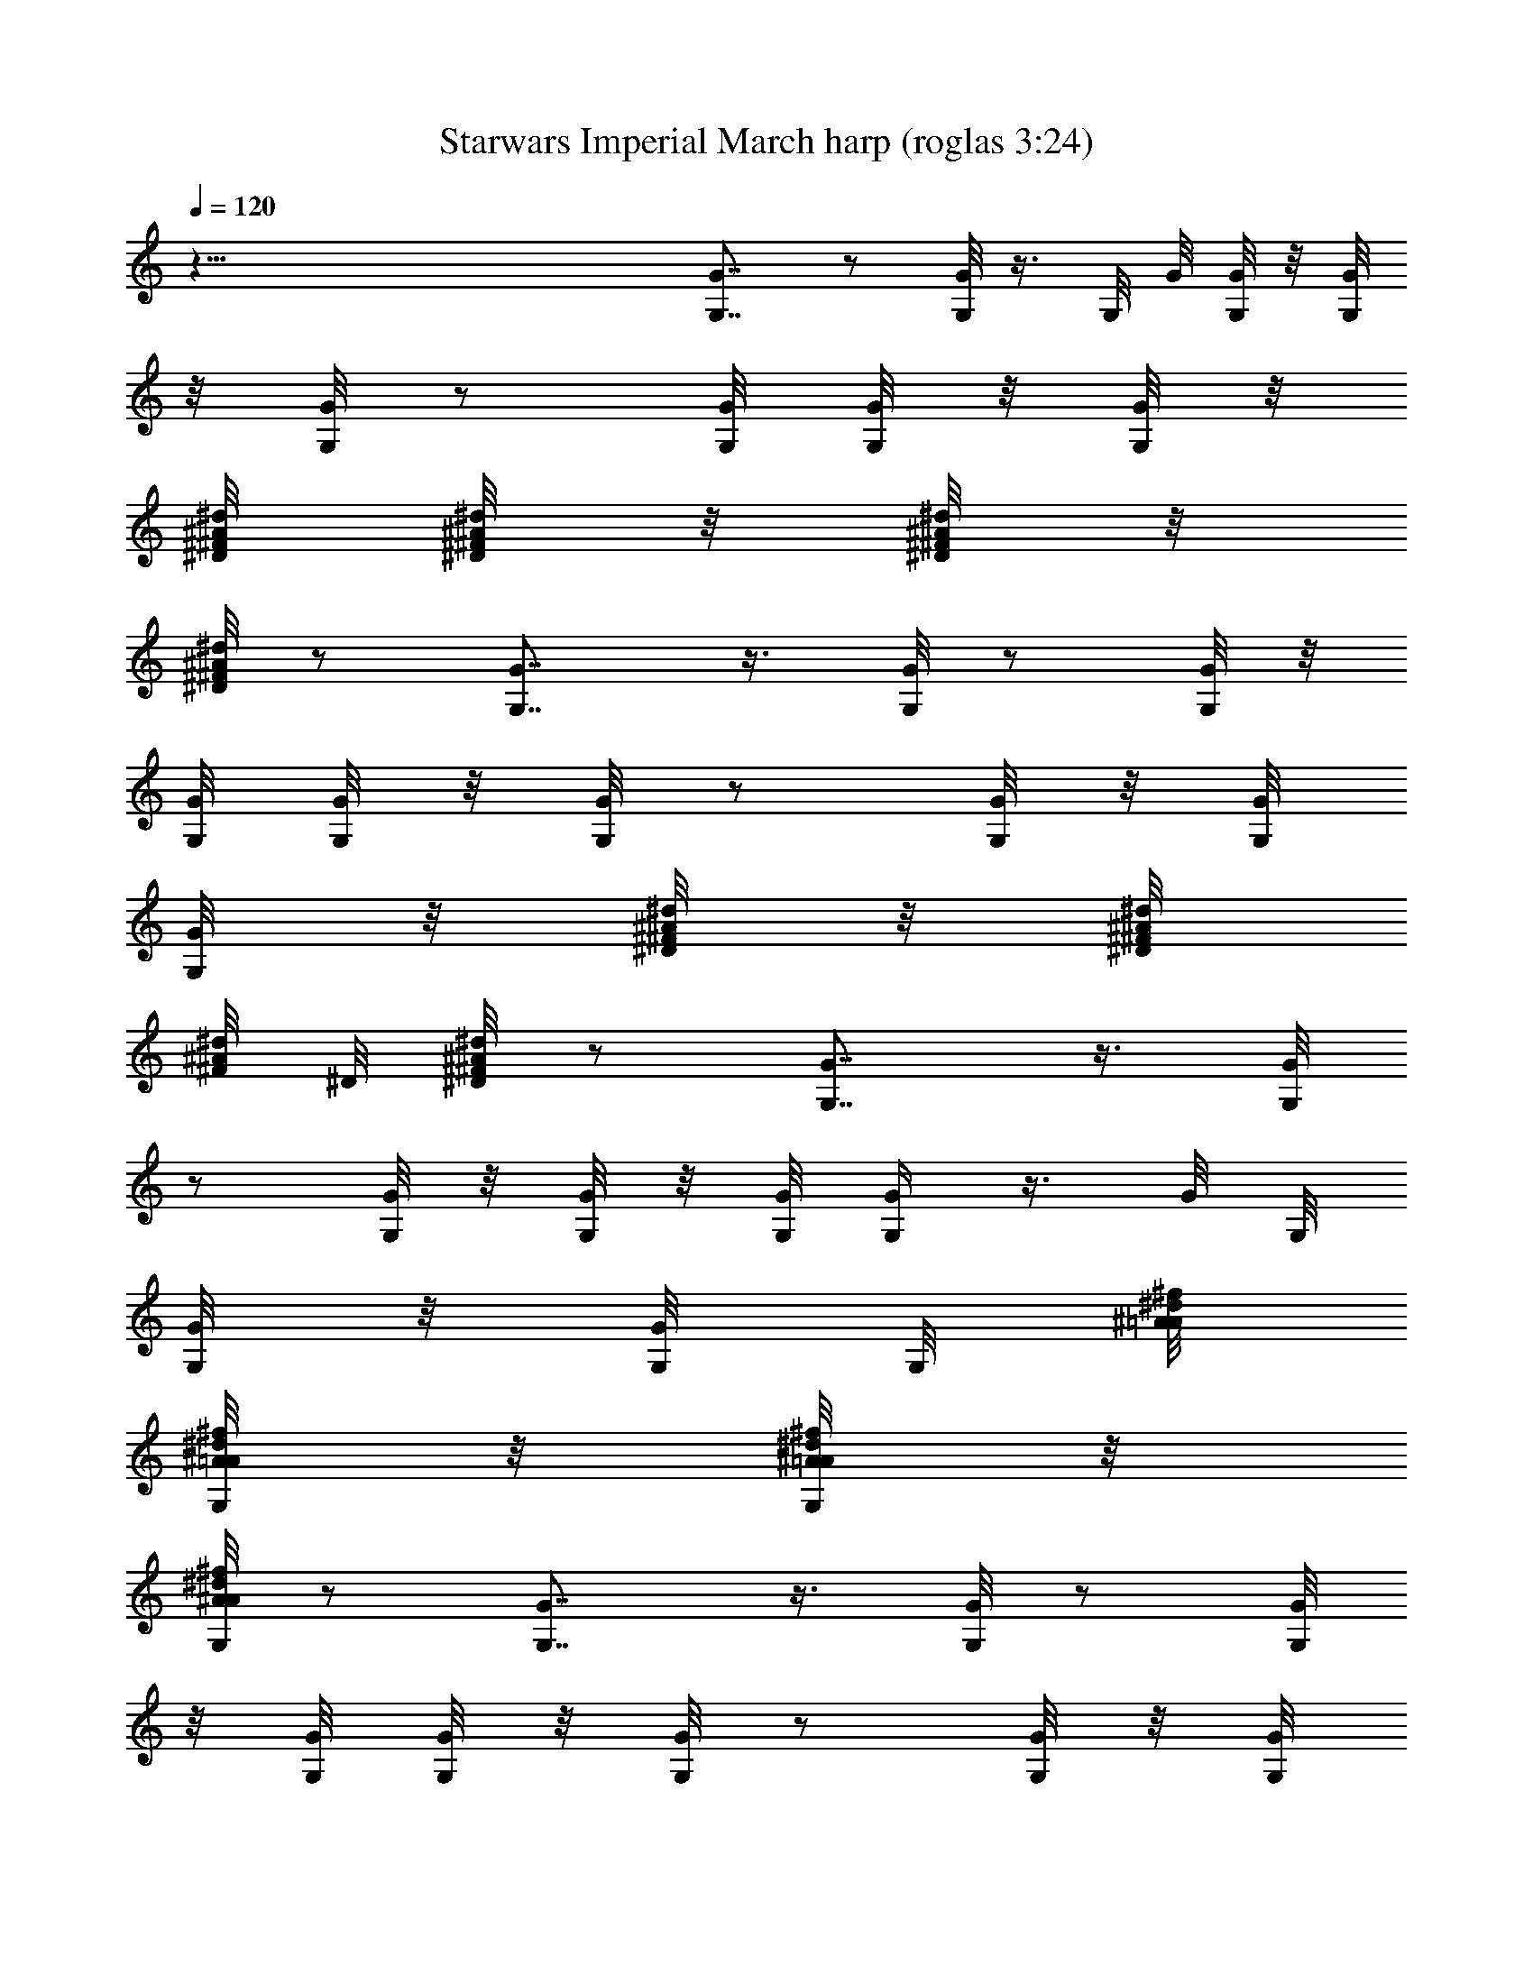 X:1
T:Starwars Imperial March harp (roglas 3:24)
L:1/4
Q:120
K:C
z121/8 [G7/8G,7/8] z/2 [G,/8G/8] z3/8 G,/8 G/8 [G,/8G/8] z/8 [G/8G,/8]
z/8 [G,/8G/8] z/2 [G/8G,/8] [G/8G,/8] z/8 [G,/8G/8] z/8
[^A/8^F/8^D/8^d/8] [^d/8^A/8^F/8^D/8] z/8 [^A/8^F/8^d/8^D/8] z/8
[^A/8^d/8^F/8^D/8] z/2 [G,7/8G7/8] z3/8 [G/8G,/8] z/2 [G/8G,/8] z/8
[G/8G,/8] [G/8G,/8] z/8 [G,/8G/8] z/2 [G/8G,/8] z/8 [G/8G,/8]
[G,/8G/8] z/8 [^D/8^A/8^d/8^F/8] z/8 [^A/8^F/8^D/8^d/8]
[^d/8^F/8^A/8] ^D/8 [^A/8^D/8^d/8^F/8] z/2 [G7/8G,7/8] z3/8 [G,/8G/4]
z/2 [G,/8G/8] z/8 [G/8G,/8] z/8 [G,/8G/8] [G,/4G/4] z3/8 G/8 G,/8
[G,/8G/8] z/8 [G/8G,/8] G,/8 [^A/8=A/8^d/8^f/8]
[^A/8^f/8G,/8^d/8=A/8] z/8 [^A/8=A/8^d/8G,/8^f/8] z/8
[A/8^d/8G,/8^f/8^A/8] z/2 [G7/8G,7/8] z3/8 [G/8G,/8] z/2 [G/8G,/8]
z/8 [G/8G,/8] [G/8G,/8] z/8 [G,/8G/8] z/2 [G/8G,/8] z/8 [G/8G,/8]
[G,/8G/8] z/8 [G,/8=A/8^f/8^d/8^A/8] z/8 [^f/8^A/8^d/8=A/8G,/8]
[A/8G,/8^f/8^A/8^d/8] z/8 [^d/8^f/8^A/8G,/8=A/8] z/2 [G7/8G,7/8] z3/8
[G/8G,/8] z/2 [G/8G,/8] z/8 [G,/8G/8] z/8 [G,/8G/8] [G/8G,/4] z/2
[G/8G,/8] z/8 [G/8G,/8] z/8 [G/8G,/8] [^A/8=A/8G,/8^f/8^d/8] z/8
[^d/8^f/8A/8G,/8^A/8] z/8 [^d/8=A/8^f/8^A/8G,/8] [^A/4^f/4=A/4z/8]
[^d/8G,/8] z3/8 [Gz/8] G,7/8 z3/8 [G,/8G/8] z/2 [G/8G,/8] [G/8G,/8]
z/8 [G,/8G/8] z/8 [G,/8G/8] z/2 [G/8G,/8] [G,/8G/8] z/8 [G/8G,/8] z/8
[^A/8^f/8G,/8=A/8^d/8] [^A/8=A/8] [G,/8^f/8^d/8]
[^f/8G,/8A/8^d/8^A/8] z/8 [=A/8^d/8^A/8^f/8G,/8] z/2 [G7/8G,7/8] z3/8
[G,/8G/8] z/2 [G/8G,/8] z/8 [G/8G,/8] [G,/8G/8] z/8 [G,/8G/8] z/2
[G/8G,/8] z/8 [G,/8G/8] z/8 [G,/8G/8] [^A/8G,/8^d/8=A/8^f/8] z/8
[A/8^f/8^d/8^A/8G,/8] z/8 [^A/8^f/8=A/8G,/8^d/8]
[^f/8^A/8^d/4G,/4=A/4] z/2 [^A7/8^d7/8^f7/8^D7/8] z3/8 [^f/4^d/4z/8]
[^A/8^D/8] z3/8 [^d/8^A/8] [^f/8^D/8] [^f/8^A/8^D/8^d/8] z/8
[^D/8^d/8^f/8^A/8] [=d/4z/8] [G,/8g/8^A/8] z/2 [^A/8d/8G,/8]
[^A/8d/8G,/8] z/8 [^A/8d/8G,/8] z/8 [^d/8B/8G,/8] [B/8G,/8^d/8] z/8
[B/8^d/8G,/8] z/8 [G,/8^c/8=f/8] z/2 [g7/8G,7/8G7/8] z3/8
[G/8G,/8g/8] z/2 [G,/8g/8G/8] z/8 [G,/8g/8G/8] [G,/8g/8G/8] z/8
[G,/8G/8g/8] z/2 [G,/8G/8g/8] z/8 [g/8G/8G,/8] [G/8G,/8g/8] z/8
[G/8^f/8g/8G,/8] z/8 [^f/8G/8G,/8g/8] [g/8G/8^f/8G,/8] z/8
[g/8G/8=f/8G,/8] z/2 [^g7/8^G7/8e7/8^C7/8] z3/8 [e/8^C/8^G/4^g/4] z/2
[e/8^G/8^C/8^c/8] z/8 [^c/8e/8^G/8^C/8] z/8 [^c/8^G/8e/8^C/8]
[e/4^C/4^c/4^G/4] z3/8 [^c/8e/8^C/8] ^G/8 [^C/8^c/8^G/8e/8] z/8
[^c/8^G/8e/8^C/8] ^G/8 [=G/8e/8=c/8] [e/8c/8G/8^G/8] z/8
[^G/8=G/8e/8c/8] z/8 [^G/8B/8^C/8e/8] z/2 [^f7/8^D7/8^F7/8^A7/8] z3/8
[^D/8^F/8^f/8^A/8] z/2 [^D/8^f/8^A/8^F/8] [^D/8^F/8^f/8] ^A/8
[^A/8^f/8^D/8^F/8] z/8 [^f9/8^d9/8^F9/8^D9/8] z/8 [^D/8^F/8^A/8^f/8]
z/2 [^D/8^A/8^F/8^f/8] z/8 [^F/8^D/8^A/8^f/8] [^A/8^f/8^F/8^D/8] z/8
[G,7/8=g7/8=G7/8] z3/8 [^D/8g/8G/8] z/2 [g/8^A/8G/8^D/8] z/8
[g/8^A/8G/8^D/8] ^A/8 [G/8^D/8g/8] [g/8G,/8G/4] z/2 [g/8G,/8G/8] z/8
[G/8g/8G,/8] z/8 [G/8G,/8g/8] [g/8=d/8G/8^f/8] z/8 [G/8g/8d/8^f/8]
z/8 [g/8G/8d/8^f/8] [g/4G/4G,/4] z3/8 [g7/8^dz/8] [G7/8^A7/8^D7/8]
z3/8 [^D/8G/8g/8] z/2 [g/8^D/8G/8] [^D/8G/8g/8] z/8 [G/8^D/8g/8] z/8
[G/8g/8G,/8] z/2 [G/8g/8G,/8] [g/8G/8G,/8] z/8 [G/8G,/8g/8] z/8
[g/8^f/8G,/8G/8] [^f/8G,/8G/8] g/8 [g/8G/8^f/8G,/8] z/8
[G/8=f/8G,/8g/8] z/2 [^g7/8^G7/8^C7/8e7/8] z3/8 [^g/8e/8^G/8^C/8] z/2
[^c/8^C/8^g/8^G/8] z/8 [^C/8^c/8^G/8^g/8] [^g/8^C/8^G/8^c/8] z/8
[^c/8^G/8^C/8e/8] z/2 [^c/8e/8^G/8^C/8] z/8 [e/8^G/8^c/8^C/8] z/8
[e/8^c/8^G/8^C/8] [=c/8^C/8e/8^G/8] z/8 [e/8c/8^G/8^C/8] z/8
[e/8c/8^G/8^C/8] [^G/8B/8^C/4e/4] z/2 [^A7/8^D7/8^f7/8^F7/8] z3/8
[^d/8^f/4^D/4^F/4] z/2 [^f/8^d/8^F/8] ^D/8 [^D/8^f/8^d/8^F/8] z/8
[^D/8^F/8^d/8^f/8] [^D/4z/8] [^d/8^f/8^F/8] z/2 [^d/8^f/8^D/8^F/8]
[^f/8^F/8^D/8^d/8] z/8 [^f/8^d/8^F/8^D/8] ^A/8 [^d/8^F/8=C/8]
[^d/8^A/8^F/8C/8] z/8 [C/8^d/8^F/8^A/8] [^d/4z/8] [^F/8^A/8C/8] z/2
[=G7/8=g7/8G,7/8] z3/8 [^f/8^A/8^F/8C/8] z/2 [^F/8^f/8^A/8C/8] z/8
[C/8^f/8^F/8^A/8] [^f/8C/8^A/8^F/8] z/8 [G/8G,/8g/8] z/8 [G,/4z/8]
A,/8 [^A,/8C,/8] [G/8D,/8g/8G,/8] [^D,/8^F,/8] [g/8G/8G,/8]
[=A,/8^A,/8G,/8g/8G/8] [C/8=D/8] [^D/8g/8G/8G,/8] [^F/8G/8]
[G,/8g/8G/8=A/8] [^A/8c/8G,/8G/8g/8] =d/8 [^d/8G,/8g/8G/8^f/8]
[g/8a/8] ^a/8 [c'/8=d/8] ^d/8 [^f/8g/4G7/8G,7/8] z9/8 [G,/8G/8] z/2
[G,/8G/8] z/8 [G/8G,/8] z/8 [G/8G,/8] [G/4G,/4] z3/8 [G/8G,/8] z/8
[G/8G,/8] z/8 [G,/8G/8] [^D,/8^A/8^d/8] [^f/8=A/8]
[^d/8A/8^f/8^A/8^D,/8] z/8 [=A/8^D,/8^f/8^d/8^A/8] [^f/4^A/4^d/4z/8]
[^D,/8=A/8] z3/8 [G,7/8z/8] G7/8 z3/8 [G/8G,/8] z/2 [G/8G,/8]
[G/8G,/8] z/8 [G,/8G/8] z/8 [G,/8G/8] z/2 [G,/8G/8] G/8 G,/8
[G,/8G/8] z/8 [A/8^F/8^D/8^A/8^D,/8] z/8 [^A/8^F/8=A/8^D/8^D,/8]
[^F/8^A/8^D/8=A/8^D,/8] z/8 [^A/8^F/8^D,/8^D/8=A/8] z/2 [G7/8G,7/8]
z3/8 [G/8G,/8] z/2 [G,/8G/8] z/8 [G,/8G/8] G/8 [G/8G,/8] [G/8G,/8]
z/2 [G/8G,/8] z/8 [G/8G,/8] z/8 [G/8G,/8] [^F/8^D/8^A/8] z/8
[^F/8^A/8^D/8] z/8 [^A/8^F/8^D/8] [^A/8^F/4^D/4] z/2
[G,/4^A/4=D/4=d/4] z3/8 [D/8^A/8G,/8d/8] ^A/8 [D/8d/8^A/8G,/8] z/8
[^A/8D/8G,/8d/8] [^d/8B/8] [B/8^D/8G,/8] [^D/8B/8^d/8G,/8] z/8
[^D/8^d/8B/8G,/8] [^c/4z/8] [G,/8=F/8=f/8^C/8] z/2
[^D/8G/8g/8^d/8G,/8] z/2 [G/8g/8^d/8^D/8G,/8] [g/8^D/8G/8^d/8G,/8]
z/8 [g/8G/8^D/8G,/8^d/8] z/8 [^g/8e/8G,/8^G/8E/8] [^G/8^g/8E/8e/8]
z/8 [^G/8E/8e/8^g/8] z/8 [^a/8^f/8^A/8^F/8] z/2 =d9/4 z/4 d9/4 z/4
d19/8 z/4 d z/4 d z/4 [=D/4d/8] d/4 [d15/8z/4] D/8 z7/4 d9/4 z/4
d19/8 z/8 d19/8 z/4 G,/8 z/2 [D/8d/8^A/8] [^A/8d/8D/8] z/8
[D/8^A/8d/8] z/8 [=c/8^d/8^D/8] [c/8^d/8^D/8] z/8 [^d/8^D/8c/8] z/8
[=A/8c/8=C/8] [c/8A/8C/8] z/8 [A/8c/8C/8] z/8 G,/8 z/2 [^A/8=d/8^a/8]
[^A/8d/8] ^a/8 [d/8^A/8^a/8] z/8 [=a/8^A/8=A/8] [^A/8=A/8] a/8
[^A/8a/8=A/8] z/8 [^c/8^F/8^f/8] z/8 [^c/8^f/8^F/8] [^F/8^c/8^f/8]
z/8 G,/4 z3/8 [^F/8d/8] z/8 [d/8^F/8] [^F/8d/8] z/8 [^c/8=G/8] z/8
[G/8^c/8] [^c/8G/8] z/8 [A/8^C/8] z/8 [A/8^C/8] A/8 ^C/8
[=c/8^D/8G,/4] z/8 [c/8^D/8] z/8 [c/8^D/8] [^A/8=D/8] z/8 [D/8^A/8]
z/8 [^A/8D/8] [^F/8G,/4^A/8] z/8 [^A/8^F/8] z/8 [^F/8^A/8] [^D/8G/8]
z/8 [^D/8G/8] z/8 [^D/8G/8] ^G,/4 z3/8 [B/8^G/8] z/8 [B/8^G/8] z/8
[^G/8B/8] [^A/8B/8] z/8 [B/8^A/8] z/8 [B/8^A/8] =D/8 =G/8 [D/8G/8]
z/8 [G/8D/8] ^G,/4 z/2 [^d/8B/8] [^d/8B/8] z/8 [B/8^d/8] z/8
[=d/8^D/8] [^D/8d/8] z/8 [^D/8d/8] z/8 [B/8G/8] [B/8G/8] z/8 [G/8B/8]
z/8 ^G,/8 z/2 [b/8^D/8] ^D/8 b/8 [b/8^D/8] z/8 [^a/8G/8] [G/8^a/8]
^a/8 [^a/8G/8] z/8 [d/8B/8] z/8 [B/8d/8] [d/8B/8] z/8 [^g/8=A,/4=C/8]
z/8 [^g/8C/8] [^g/8C/8] z/8 [=g/8^G/8c/8] z/8 [g/8^G/8c/8]
[g/8^G/8c/8] z/8 [^G/8e/8E,/4] z/8 [e/8^G/8] [e/8^G/8] e/8 [^G/8=F/8]
z/8 [F/8^G/8] F/8 [^G/8F/8] A,/8 z/2 [C/8E/4] z/8 [E/8C/8] z/8
[E/8C/8] [^G/4F/8] z/8 [F/8^G/8] z/8 [F/8^G/8] [B/8=D/8d/4A,/8] z/8
[A,/8D/8B/8] z/8 [D/8B/8A,/8] A,/8 z/2 [c/8E/4] z/8 [E/8c/8] z/8
[c/8E/8] z/8 [c/8B/8C/8] [C/8B/8] z/8 [B/8C/8] [^d/4z/8]
[^D/8^G/8A,/8] [^D/8^G/8A,/8] z/8 [^D/8^G/8A,/8] z/8 A,/8 z/2
[E/8^G/8e/8] [e/8^G/8] z/8 [^G/8e/8] z/8 [^d/8=A/8=F,/8] [A/8^d/8]
z/8 [A/8^d/8] z/8 [c/8^D/8^d/8] [^D/8c/8] z/8 [^D/8c/8] z/8 A,/8 z/2
[E/8C/8] z/8 [E/8C/8] [C/8E/8] z/8 [A/8F/8=D/8] z/8 [D/8F/8] [D/8F/8]
z/8 [A,/8B/8=d/8D/8] z/8 [B/8D/8A,/8] [A,/8D/8B/8] z/8 A,/8 z/2
[F/8A/8] z/8 [F/8A/8] [A/8F/8] z/8 [d/8D/8B/8] z/8 [B/8D/8] z/8
[B/8D/8] [^G/8B/8^g/4A,/8] z/8 [^G/8B/8A,/8] z/8 [B/8^G/8A,/8] A,/8
z/2 [A/4=a/8c/8] z/8 [c/8a/8] a/8 c/8 [A,/8B/4^g/8] z/8 [B/8^g/8] z/8
[^g/8B/8] [=f/8A/8d/4] z/8 [f/8A/8] z/8 [f/8A/8] [A,/4F/8] d/8
[d/8F/8] z/8 [F/8d/8] [D/8A/4] B/8 [B/8D/8] z/8 [D/8B/8] z/8
[A,/8C/8^G/8B/8] [^G/8C/8] z/8 [^G/8C/8] z/8 [F/8A,/8^G/8f/8]
[A,/8^G/8F/8] z/8 [^G/8F/8A,/8] z/8 A,/8 z3/8 [E/4z/8] [A/8c/8]
[c/8A/8] z/8 [c/8A/8] [A/4z/8] [E/8d/8] E/8 d/8 [d/8E/8] [d/4z/8]
[^G/8A,/8B/8] ^G/8 [B/8A,/8] [^G/8A,/8B/8] z/8 A,/8 z3/8 [A/4z/8]
[C/8E/8] z/8 [E/8C/8] [E/8C/8] c/8 [^G/4c/8] z/8 [^G/8c/8] [^G7/8c/8]
z/8 [f/8C/8F/8] z/8 [C/8F/8] [F/8C/8] z/8 F5/8 [F5/8^G/8e/8] z/8
[^G/8e/8] z/8 [^G/8e/8] [c/8=G/8f/8D9/8] z/8 [G/8f/8] z/8 [G/8f/8]
[f/8^G/8c/8] z/8 [c/8^G/8] z/8 [c/8^G/8] A,/8 z/2 [e/8A/4c/8] z/8
[c/8e/8] z/8 [c/8e/8] [B/4^G/8f/8] z/8 [f/8^G/8] z/8 [^G/8f/8]
[B/8d/8] [d/8A,/8] [d/8B/8A,/8] z/8 [B/8A,/8d/8] A,/4 z/2 [E/8c/8]
[c/8E/8] z/8 [E/8c/8] z/8 [B/8c/8C/8] [B/8C/8] z/8 [C/8B/8] z/8
[A,/8^D/8^d/8^G/8] [^D/8A,/8^G/8] z/8 [A,/8^D/8^G/8] z/8 A,/8 z/2
[A/8a/8c/8] [a/8c/8] z/8 [a/8c/8] z/8 [B/8^g/8A,/8] z/8 [B/8^g/8]
[^g/8B/8] z/8 [B/8^G/8=d/8] z/8 [B/8^G/8] [^G/8B/8] z/8 [A/8A,/8f/8]
z/8 [f/8A/8] [A/8f/8] z/8 [^G/8E/8e/8] z/8 [^G/8e/8] [e/8^G/8] z/8
[A,/8c/8A/8E/8] z/8 [c/8E/8] [E/8c/8] z/8 [C/8A,/8A/8c/8] z/8
[C/8A,/8A/8] [A,/8C/8] A/8 ^A,/8 z/2 ^A/8 z/8 ^A/8 z/8 ^A/8
[^C/8^c/8^A,/8] z/8 ^C/8 z/8 ^C/8 [^A,/8^A/8^a/4] z/8 [^A/8^A,/8] z/8
[^A/8^A,/8] [^c^A,/4] z3/4 f/8 ^a/8 [^c/8^A,/4] z5/8 ^A,/8 ^A,/8 z/8
^A,/8 E/4 z/2 B/8 B/8 z/8 B/8 z/8 [E/8e/8] E/8 z/8 E/8 z/8 [=G/8=g/8]
G/8 z/8 G/8 z/8 [E/8B7/8b/8] z3/4 e/4 g/8 [E/8b5/8] z/2 [E/8B/8] z/8
E/8 E/8 z/8 E/8 z/2 b/8 z/8 b/8 b/8 z/8 [c'/8E,/8] z/8 c'/8 c'/8 z/8
=a/8 z/8 a/8 z/8 a/8 E/4 z3/8 e/8 z/8 e/8 z/8 e/8 [c'/8E/8] z/8 c'/8
z/8 c'/8 [E/8a/8] z/8 [a/8E/8] z/8 [E/8a/8] ^F/4 z3/8 =A/4 A/8 z/8
A/8 ^C/8 [^F,/8^c/8] ^C/8 z/8 ^C/8 z/8 [A/8a/8] A/8 z/8 A/8 z/8 ^c3/4
z/8 ^f/8 a/4 [^F/8^c/2] z/2 [^c/8^F/8] ^F/8 z/8 ^F/8 z/8 [^f7/8^F/8]
z3/4 a/4 ^c/8 [^f/2^F,/8] z/2 ^f/8 z/2 A7/8 z/8 ^c/8 ^f/8 [a/8^F/8]
z/2 ^F/8 z/8 ^F/8 z/8 ^F/8 ^A,/4 z3/8 [^c/8^a/8] z/8 [^a/8^c/8] z/8
[^a/8^c/8] [^d/8=C/4=a/8] z/8 [a/8^d/8] z/8 [^d/8a/8] [^f/8c'/8] z/8
[c'/8^f/8] z/8 [c'/8^f/8] z/8 ^A,/8 z/2 [^c/8^a/8] [^a/8^c/8] z/8
[^c/8^a/8] z/8 [c'/8^A,/8^d/8] [c'/8^d/8] z/8 [^d/8c'/8] z/8
[^A,/8=c/8=a/8] [^A,/8a/8c/8] z/8 [a/8c/8^A,/8] z/8 ^A,/8 z/2
[=f/8^c/8] [^c/8f/8] z/8 [f/8^c/8] z/8 [=c/8^f/8^F,/8] ^f/8 c/8
[c/8^f/8] z/8 [^d/8A/8] A/8 ^d/8 [A/8^d/8] z/8 [=F7/8^c7/8^A,/8] z3/4
[^A/4z/8] =f/8 [^a/8^c/8] [^A,/8^c/8f/8] z/2 ^A,/8 z/8 ^A,/8 ^A,/8
z/8 [B7/8B,7/8] z3/8 [B,/8B/8] z/2 [B/8B,/8] z/8 [B,/8B/8] z/8
[B/8B,/8] [B,/4B/4] z3/8 [B,/8B/8] z/8 [B/8B,/8] z/8 [B,/8B/8]
[B,/8B/8^A/8G/8] z/8 [B/8B,/8^A/8G/8] z/8 [^A/8G/8B/8B,/8]
[B/4B,/4^A/4G/4] z3/8 [B,7/8B7/8] z/2 [B,/8B/8] z/2 [B/8B,/8]
[B,/8B/8] z/8 [B,/8B/8] z/8 [B/8B,/8] z/2 [B/8B,/8] B/8 B,/8
[B/8B,/8] z/8 [G/8B/8^A/8B,/8] [B/8B,/8^A/8] G/8 [G/8^A/8B,/8B/8] z/8
[B/8B,/8^A/8G/8] z/2 [=c7/8C7/8] z3/8 [c/8C/8] z/2 [C/8c/8] z/8
[c/8C/8] [C/8c/8] z/8 [c/8C/8] z/2 [c/8C/8] z/8 [c/8C/8] z/8 [c/8C/8]
[B/8^G/8c/8] z/8 [B/8c/8^G/8] ^G/8 [B/8c/8] [^G/8B/4c/4] z/2
[c7/8C7/8] z/2 [c/8C/8] z/2 [c/8C/8] [c/8C/8] z/8 [c/8C/8] [c/4z/8]
C/8 z3/8 C/8 c/8 [c/8C/8] z/8 [C/8c/8] z/8 [c/8B/8^G/8] [B/8^G/8c/8]
z/8 [B/8c/8^G/8] z/8 [c/8B/8^G/8] z/2 [g7/8=G7/8=G,7/8] z3/8
[G,/8g/8G/8] z/2 [g/8G,/8G/8] z/8 [G/8g/8G,/8] [G/8g/8G,/8] z/8
[g/8G,/8G/8] z/2 [G,/8g/8] z/8 [g/8G,/8] [g/8G,/8] z/8
[^F/8^f/8G/8g/8^d/8] z/8 [G/8g/8^F/8^d/8^f/8] [^d/8G/8^f/8] [g/8^F/8]
[^F/8G/8g/8^d/8^f/8] z/2 [g7/8G7/8G,7/8] z3/8 [G/8=d/4g/4^F/4^f/4]
z/2 [^f/8d/8^F/8G/8g/8] z/8 [g/8^f/8d/8G/8^F/8] z/8
[G/8g/8^f/8^F/8d/8] [G,/4G/4g/4] z/2 [g/8G/8G,/8] [g/8G,/8G/8] z/8
[G,/8G/8g/8] G,/8 [g/8G/8] [G,/8g/8G/8] z/8 [G,/8G/8g/8] z/8
[g/8G,/8G/8] z3/8 d/8 [G,7/8d7/8^a7/8G7/8] z3/8 [G,/8d/8^a/8G/8] z/2
[d/8G/8^a/8G,/8] [G/8d/8^a/8] G,/8 [d/8G/8G,/8^a/8] z/8
[d/8^a/8G/8G,/8] z/2 [G/8d/8G,/8^a/8] [^a/8G,/8] [d/8G/8]
[^a/8d/8G/8G,/8] z/8 [^a/8^F,/8^d/8^G/8] z/8 [^d/8^G/8^a/8^F,/8]
[^F,/8^d/8^a/8^G/8] z/8 [^d/8^G/8^a/8^F,/8] z/2 [^f7/8^D7/8] z3/8
[C/8^F/8^a/8^A/8] z/2 [C/8^A/8^F/8^a/8] z/8 [^a/8^F/8^A/8C/8] C/8
[^A/8^F/8^a/8] [^A/8=d/8G,/8] z/2 [^A/8G,/8d/8] z/8 [^A/8d/8G,/8] z/8
[d/8^A/8G,/8] [d/8^A/8G,/8] z/8 [^A/8d/8G,/8] z/8 [G,/8d/8^A/8]
[d/4^A/4G,/4] z3/8 [gG,z/8] =G7/8 z/4 [G,/4z/8] [G/8g/8] z3/8 G/8
[G,/8g/8] [g/8G/8G,/8] z/8 [G/8g/8G,/8] z/8 [G,/8g/8G/8] z/2
[G,/8g/8G/8] [g/8G,/8G/8] z/8 [g/8G,/8G/8] z/8 [G/8G,/8g/8] [G,/8g/8]
G/8 [g/8G,/8G/8] z/8 [g/8G/8G,/8] z/2 [e7/8^G7/8^C7/8^g7/8] z3/8
[^G/8^g/8e/8^C/8] z/2 [^g/8e/8^G/8^C/8] z/8 [e/8^G/8^g/8^C/8]
[^C/8^g/8^G/8e/8] z/8 [^G/8^g/8e/8^C/8] z/2 [^G/8^C/8e/8^g/8] z/8
[^C/8^g/8^G/8e/8] [^G/8e/8] [^g/8e/8^C/8] [e/8^C/8^g/8^G/8] z/8
[^g/8e/8^G/8^C/8] ^g/8 [e/8^g/8^G/8^C/8] [^G/8^g/4e/4^C/8] z/2
[^a7/8^f7/8^D7/8^A7/8^d7/8] z3/8 [^D/4^f/4^a/4^d/4^A/4] z3/8
[^d/8^a/8^A/8^f/8] ^D/8 [^A/8^f/8^D/8^d/8^a/8] z/8
[^a/8^A/8^f/8^d/8^D/8] [^f/4z/8] [^d/8^a/8^A/8^D/8] z/2
[^a/8^A/8^f/8^d/8^D/8] [^f/8^D/8^A/8^a/8^d/8] z/8
[^f/8^a/8^D/8^d/8^A/8] z/8 [^a/8^f/8^A/8^d/8^D/8]
[^D/8^A/8^f/8^d/8^a/8] z/8 [^f/8^a/8^A/8^d/8^D/8] z/8
[^f/8^A/8^a/8^d/8^D/8] z/2 [^A7/8=d7/8=g7/8G,7/8=G7/8] z3/8
[G/8d/8G,/8g/8^A/8] z/2 [G/8d/8g/8^A/8G,/8] d/8 [G,/8g/8G/8^A/8]
[d/8G,/8g/8G/8^A/8] z/8 [G/8G,/8^A/8d/8g/8=D/8] ^D/8 ^F/4 G/8
[G,/8d/8g/8=A/8^A/8G/8] ^A/8 [g/8^A/8G/8d/8G,/8]
[c/8^A/8g/8G/8d/8G,/8] d/8 [^d/8G/8G,/8^A/8g/8=d/8] [^f/4z/8]
[g/8^A/8G/8d/8G,/8] [g/8G,/8G/8d/8^A/8] =a/8 [d/8^a/8g/8G,/8G/8^A/8]
c'/4 d/8 ^d/8 [^A7/8^D7/8^d7/8^D,3/8g5/4G7/8] z7/8
[^D3/8^A/8G/8g5/8^D,3/8^d/4] z/2 [G/8^d/8^D/8g/4^A/8] z/8
[^A/8^D/8G/8^d/8g/8] g/8 [^A/8G/8^D/8g/8^d/8] [g/4=d/4G,3/8^A/4G/4]
z3/8 [G/8d/8g/8^A/8G,/8] z/8 [g/8G,/8^A/8G/8d/8] z/8
[G/8g/8^A/8G,/8d/8] [G,/8G/8g/8d/8] [^A/8g/8G,/8] [^A/8g/8d/8G,/8G/8]
z/8 [g/8d/8G,/8^A/8G/8] [^A/4g/8G,/4] [g/8G/8d/8] z/2
[e7/8^C7/8^G7/8^g7/8^c7/8^C,/4] z [^G/8^C/4^g/8^c/8^C,/4e/8] z/2
[^G/8^c/8e/8^g/8^C/8] [^g/8^G/8e/8^c/8^C/8] z/8 [^g/8^c/8^C/8e/8^G/8]
z/8 [^C,/4^C/4^g/8e/8^G/8] z/2 [e/8^G/8^g/8^C/8] z/8
[^g/8e/8^G/8^C/8] [^g/8e/8^G/8^C/8] z/8 [^C/4e/8^C,/4^G/8^g/8] z/8
[^C/8^G/8^g/8e/8] [^G/8e/8^g/8^C/8] z/8 [e/8^g/8^G/8^C/4^C,/4] z/2
[^D7/8^d7/8^a7/8^f7/8^D,3/8^A7/8] z7/8 [^D3/8^D,3/8^a/8^A/8^d/8^f/8]
z/2 [^A/8^a/8^f/8^d/8^D/8] z/8 [^f/8^D/8^a/8^A/8^d/8] [^D/8^f/8^d/8]
[^A/8^a/8] [^D3/8^A/8^f/8^d/8^D,3/8^a/8] z/2 [^D/8^a/8^f/8^A/8^d/8]
z/8 [^a/8^A/8^f/8^D/8^d/8] ^D/8 [^A/8^f/8^a/8^d/8]
[^F/8=C/4^D/8^f^d/4=C,3/8] z/8 [^F/8C/8^D/8^d/4] z/8
[^F/8^D/8^d/8C/8] [^D/4^d3/8^F/4C/4] z3/8 [=d9/8^A9/8=G9/8G,9/8] z/8
[^D/8^F/8C/8] [^D5/8CC,^A3/8^F5/8z/8] G/8 ^G/8 [^A/4z/8] =c/8
[d/8^d/4] [^f/4z/8] =g/8 ^g/8 [^a/8=G/8] [G,/4=g/4G/4] z3/8 [G/8G,/8]
[G/8G,/8] z/8 [G/8G,/8] z/8 [G/8G,/8] [G,/8G/8] z/8 [G/8G,/8] z/8
[G/8G,/8] z7/4 [=d/8=D/8G/8G,/8^A/8^a/8] z/8 [G/8G,/8d/8^A/8D/8^a/8]
[^A/8d/8G/8D/8g/8G,/8] z/8 [d/4G,/4G/4g/4^A/4D/4] z
[g/4d/4^A/4G/4D/4^a/4] z [^F/4^D/4^f/4^d/4^a/4] z
[=d/4^A/4=D/4G/4^a/4g/4] z [^d/4^a/4^A/4^D/4^F/4^f/4] z [=d/8G,/8]
[G/8^A/8=D/8g/8^a/8] [G,/8D/8d/8^a/8^A/8G/8] z/8
[g/8G/8^A/8G,/8^a/8D/8] [d/8D/8^a/8] [G/8^A/8G,/8g/8]
[G/8g/8d/8D/8G,/8^A/8] z/8 [^a/8G/8d/8D/8G,/8^A/8] [d/4z/8]
[G/8D/8^a/8g/8^A/8G,/8] z9/8 [d/8^A/8D5/4G/8^a/8G,/8] z9/8
[^a/8G,/8d/8D/8G/8^A/8] [d/8D/8G/8] [G/8^A/8d/8D/8^a/8G,/8]
[D7/8^A/8G,/8G/8d/8^a/8] z3/4 [G/4D5/4d/4G,/4^A/4^a/4] z
[D15/4^F,/4^D/4^A/4^d/4^F/4] z [^f/4^A/4^D/4^F/4] z
[^F/4^D/4C/4^A/4^d/4] z [G,/8^A/8=d/8g/8G/8=D/4] z/8
[d/8G/8^A/8g/8G,/8D/4] z/8 [G/8G,/8g/8D/8d/8^A/8]
[G/8^A/4d/4g/8G,/8D/4] ^D/8 [^F/8G/8g/8G,/8=D/4^A/8] =A/8
[^A/8g/8G/8D/4G,/8c/8] [d/8G/8^A/4^d/8g/8G,/4] [D61/4G/8g/8^f/8]
[g/8=a/8] ^a/8 [c'/8=d/8] [^d/8^A^Dg/8] [G7/8^d7/8g7/8] z/4 [G/4z/8]
[^A/8g/8^d/8^D/8] z/2 [^A/8G/8g/8^d/8^D/8] [g/8^A/8G/8^D/8^d/8] z/8
[^A/8g/8G/8^d/8^D/8] z/8 [g/8G,/8^A/8=d/8G/8] z/2 [^A/8g/8G,/8G/8d/8]
[G,/8^A/8d/8G/8g/8] z/8 [d/8g/8G,/8G/8^A/8] z/8 [g/8G,/8^A/8d/8G/8]
[G/8^A/8g/8] [d/8G,/8] [g/8^A/8G/8G,/8d/8] z/8 [G/8g/8d/8G,/8^A/8]
z/2 [e7/8^g7/8^G7/8^C7/8] z3/8 [e/8^g/8^G/8^C/8] z/2
[e/8^G/8^C/8^g/8] z/8 [^C/8^g/8e/8^G/8] [^g/8e/8^C/8] [^G/8e/8]
[^g/8^C/8^G/8e/8] z/2 [^g/8e/8^G/8^C/8] z/8 [e/8^g/8^C/8^G/8] ^g/8
[^g/8e/8^G/8^C/8] [^g/8^G/8^C/8e/8^c/8] z/8 [^G/8^C/8^c/8e/8^g/8]
[^c/8^C/8] [^G/8^g/8e/8] [^g/4^C/4^G/4^c/4e/4] z3/8
[^a7/8^A7/8^f7/8^d7/8^D7/8] z3/8 [^a/4^d/4^f/4^D/4z/8] ^A/8 z3/8
[^f/8^d/8] [^a/8^f/8^A/8^D/8] [^A/8^D/8^f/8^d/8^a/8] z/8
[^A/8^a/8^f/8^d/8^D/8] z/8 [^D/8^a/8^f/8^A/8^d/8] z/2
[^d/8^A/8^f/8^a/8^D/8] [^f/8^a/8^d/8^D/8^A/8] z/8
[^f/8^A/8^a/8^D/8^d/8] z/8 [^d/8^D/8=C/8^F/8^a/8]
[^d/8^a/8^D/8^F/8C/8] z/8 [^d/8C/8^F/8^a/8^D/8] z/8
[^F/8^D/8C/8^a/8^d/8] =D/4 D/4 [=G^A=dD/4G,] [D61/4z]
[^F/8^D3/4^A3/8C3/4] [^F5/8z/8] [G/8^G/4] [^A3/8z/8] =c/8 d/8 ^d/8
[^f/8=g/4] [^g/4z/8] ^a/8 [=G/8=g/8G,/8] z/2 [g/8G/8G,/8] z/8
[G,/8G/8g/8] [G,/8g/8G/8] z/8 [G,/8G/8g/8] z/8 [g/8G,/8G/8]
[G,/8g/8G/8] z/8 [G/8G,/8g/8] z/2 [G,7/8G7/8] z3/8 [G/4G,/4] z3/8
[G/8G,/8] z/8 [G/8G,/8] z/8 [G,/8G/8] [G/4G,/4] z3/8 G,/8 G/8
[G/8G,/8] z/8 [G/8G,/8] [^D,/4^F/8] [^d/8^D/8^A/8] [^D/8^A/8^d/8^F/8]
z/8 [^A/8^d/8^F/8^D/8] z/8 [^A/8^d/8^F/8^D/8] z/2 [G7/8G,7/8] z3/8
[G/8G,/8] z/2 [G,/8G/8] G,/8 G/8 [G/8G,/8] z/8 [G/8G,/8] z/2
[G,/8G/8] z/8 [G/8G,/8] [G,/8G/8] z/8 [^F/8^D/4^A/8^D,/4^d/8] ^F/8
[^d/8^D/8^A/8] [^A/8^F/8^D/8^d/8] z/8 [^F/8^d/8^A/8^D/8] z/2
[G,7/8G5/8g/4] z/8 =D/4 [D/4G/4] D/4 [D61/4z/8] [G,/8G/8] z/2
[G/8G,/8] z/8 [G,/8G/8] z/8 [G,/8G/8] [G,/8G/8] z/2 [G/8G,/8] z/8
[G/8G,/8] z/8 [G/8G,/8] [^D/4^A/8^d/8^F/8^D,/4^a/4] z/8
[^d/8^A/8^D/8^F/8] z/8 [^A/8^F/8^d/8^D/8] [^d/4^F/4^A/4^D/4] z3/8
[G/8G,/8] [G,7/8g/8G/2] z3/8 G3/8 z3/8 [G/8G,/8] z/2 [G,/8G/8]
[G/8G,/8] z/8 [G/8G,/8] [G/4z/8] G,/8 z/2 [G,/8G/8] [G/8G,/8] z/8
[G/8G,/8] z/8 [^D,/8^a/4^F/8^d/8^D/4^A/8] ^A/8 [^d/8^F/8^D/8]
[^D/8^d/8^F/8^A/8] z/8 [^A/8^d/8^F/8^D/8] z/2 [G,/4G/4g/4] z6 =D/4
D/4 D/4 [D19/8z15/8] [G,/8=A,/8^A,/8] [^C,/8=D,/8] [^D,/8^F,/8]
[G,/8=A,/8^A,/8] [^C/8D23/2] [^D/8^F/8G/8] [=A/8^A/8] [^c/8=d/8]
[^d/8^f/8g/8] [=a/8^a/8] [g/4G,/4G/4] z [G/4G,/8g/8] z/2 [g/8G/8G,/8]
z/8 [g/8G/8G,/8] [G,/8g/8G/8] z/8 [G,/8g/8G/4] z/2 [g/8G/8G,/8] z/8
[g/8G,/8G/8] [g/8G/8G,/8] z/8 [G/4g/8G,/4] z/8 [G,/8G/8g/8]
[g/8G/8G,/8] z/8 [G/8g/8G,/8] z/2 [G,3/8g3/8G3/8] z7/8 [G,/8g/8G/4]
z/2 [G,/8G/4g/8] z/8 [G,/8G/8g/8] z/8 [G/8g/8G,/8] [G/4g/4G,/4] z3/8
[g/8G/8G,/8] z/8 [g/8G,/8G/8] z/8 [G/8g/8G,/8] [g/8G/8] [G/8G,/8]
[G/8g/8G,/8] z/8 [g/8G,/8G/8] [G,/4G/8] [g/8G/8] z/2 [G,/8G/4g/4]
G,/8 z/8 G,/8 z/8 [=D3/8=C/8=d/8] [=c/8C/8] z/8 [d/8D3/8] z/8
[^d/8^D/8] [=D15/4=d/4] [^D/8^d/8] z/8 [=f/8=F/8] [^d/4^D/4] [f/8F/8]
z/8 [g/8G/8] [f/4F/4] [G/8g/8] z/8 [^g/8^G/8] [=G/4z/8] =g/8
[^g/8^G/8] z/8 [^a/8^A/8] z/8 [^G/8^g/8] [^a/8^A/8] z/8 [c'/8c/8] z/8
[^a/8^A/8] [c'/8c/8] z/8 =d/8 [=D9/8z/8] F/8 =G/4 ^G/8 z/8 ^A/8 c/4
[d/8D7/4] z/8 [^d/8^D/8] [f/4z/8] F/8 [=g/8=G/8] z/8 [^g/8^G/8] z/8
[^a/8^A/8] [=D,/4C/8c'/8c/8] ^D,/8 [C/8=F,/8c/8] G,/8
[=D/4=A,/8=d/8^A,/4] [^d/8C/4^D/8] [=D9/8z/8] [F/8f/8^D/8] F/8
[=G/8=A/4] [^A/8^G/4] c/8 [^A/8=d/8] ^d/8 [c/8C/8f/8]
[=g/8=a/4=d/4=D71/8] [^a/4z/8] [^D/8^d/8c'/8] =d/8 [F/8^d/8f/8]
[f/8g3/8=G3/8G,3/8] z9/8 [G/8g/4] G/8 z/2 [g/8G/8] [G/8g/8] z/8
[g/8G/8] z/8 [^d/8^F/8^D/8] [^D/8^d/8^F/8] z/8 [^D/8^d/8^F/8] z/8
[g/8G/8G,/8] z9/8 [^D/8^F/8^d/8] [^F/8^d/8^D/8] z/8 [^F/8^D/8^d/8]
z/8 [^d/8^F/4^D/8] z/8 [^D/8^d/8^F/8] [^d/8^F/8^D/8] z/8 [g/8G,/8G/8]
z9/8 [^F/8^D/8^d/8] z/8 [^F/8^D/8^d/8] [^D/8^d/8^F/8] z/8
[^D/8G/8g/8] z/2 [=D/4G/8=D,/4] z/8 [G/8D/8] [D45/8G/8] z/8 [G/8G,/8]
z21/4 D9/8 D39/8 
